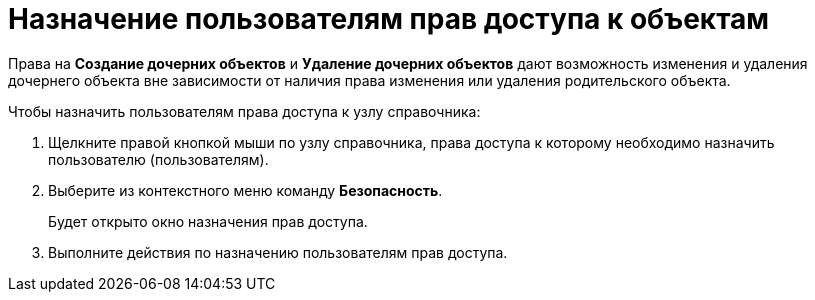= Назначение пользователям прав доступа к объектам

Права на *Создание дочерних объектов* и *Удаление дочерних объектов* дают возможность изменения и удаления дочернего объекта вне зависимости от наличия права изменения или удаления родительского объекта.

.Чтобы назначить пользователям права доступа к узлу справочника:
. Щелкните правой кнопкой мыши по узлу справочника, права доступа к которому необходимо назначить пользователю (пользователям).
. Выберите из контекстного меню команду *Безопасность*.
+
Будет открыто окно назначения прав доступа.
+
. Выполните действия по назначению пользователям прав доступа.
